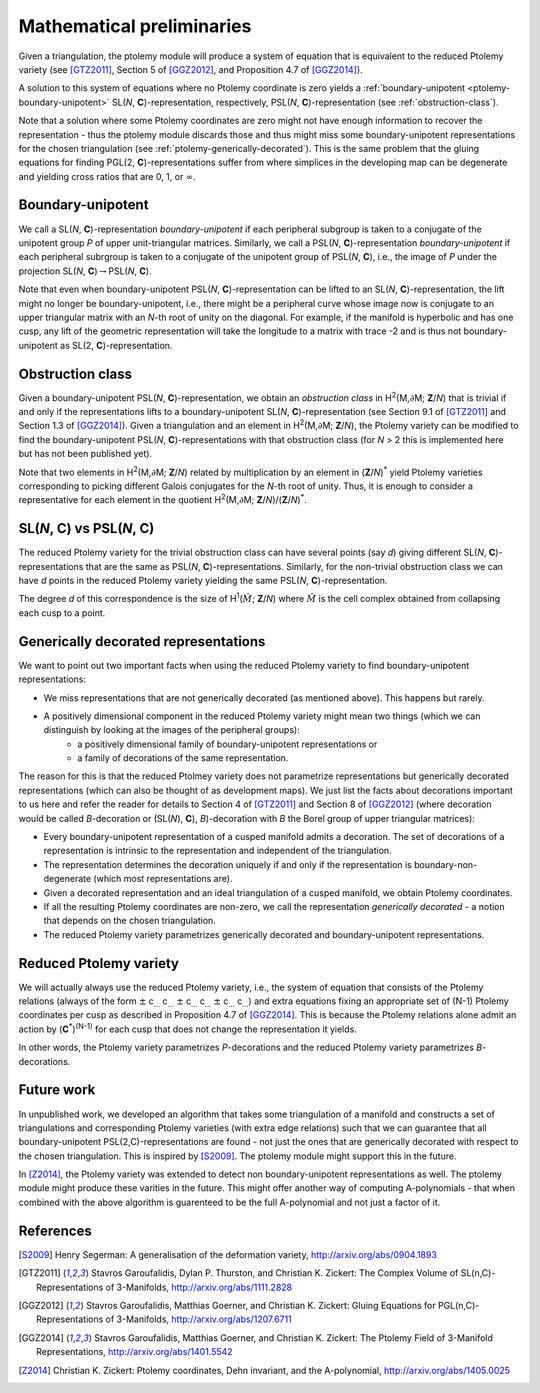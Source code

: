 Mathematical preliminaries
==========================

Given a triangulation, the ptolemy module will produce a system of equation that is equivalent to
the reduced Ptolemy variety (see [GTZ2011]_, Section 5 of [GGZ2012]_, and Proposition 4.7 of [GGZ2014]_).

A solution
to this system of equations where no Ptolemy coordinate is zero yields a :ref:`boundary-unipotent <ptolemy-boundary-unipotent>`
SL(*N*, **C**)-representation, respectively, PSL(*N*, **C**)-representation (see :ref:`obstruction-class`).

Note that a solution where some Ptolemy coordinates are zero might not have enough information
to recover the representation - thus the ptolemy module discards those and thus might miss some
boundary-unipotent representations for the chosen triangulation (see :ref:`ptolemy-generically-decorated`).
This is the same problem that the
gluing equations for finding PGL(2, **C**)-representations suffer from where simplices in the developing
map can be degenerate and yielding cross ratios that are 0, 1, or :math:`\infty`\ .

.. _ptolemy-boundary-unipotent:

Boundary-unipotent
------------------

We call a SL(*N*,  **C**)-representation *boundary-unipotent* if each peripheral subgroup is taken to
a conjugate of the unipotent group *P* of upper unit-triangular matrices. Similarly, we call
a PSL(*N*, **C**)-representation *boundary-unipotent* if each peripheral subrgroup is taken to a conjugate
of the unipotent group of PSL(*N*, **C**), i.e., the image of *P* under the projection SL(*N*, **C**)\ :math:`\rightarrow`\ PSL(*N*, **C**).

Note that even when boundary-unipotent PSL(*N*, **C**)-representation can be lifted to an
SL(*N*, **C**)-representation, the lift might no longer be boundary-unipotent, i.e., there might be
a peripheral curve whose image now is conjugate to an upper triangular matrix with an *N*-th root
of unity on the diagonal. For example, if the manifold is hyperbolic and has one cusp,
any lift of the geometric representation will take the longitude
to a matrix with trace -2 and is thus not boundary-unipotent as SL(2, **C**)-representation.

.. _obstruction-class:

Obstruction class
-----------------

Given a boundary-unipotent PSL(*N*, **C**)-representation, we obtain an *obstruction class* in H\ :sup:`2`\ (M,\ :math:`\partial`\ M; **Z**/*N*)
that is trivial if and only if the representations lifts to a boundary-unipotent SL(*N*, **C**)-representation (see Section 9.1 of [GTZ2011]_ and Section 1.3 of [GGZ2014]_).
Given a triangulation and an element in H\ :sup:`2`\ (M,\ :math:`\partial`\ M; **Z**/*N*), the Ptolemy variety can be modified to find
the boundary-unipotent 
PSL(*N*, **C**)-representations with that obstruction class (for *N* > 2 this is implemented here but has not been published yet).

Note that two elements in H\ :sup:`2`\ (M,\ :math:`\partial`\ M; **Z**/*N*)
related by multiplication by an element in (**Z**/*N*)\ :sup:`*` yield Ptolemy
varieties corresponding to picking different Galois conjugates for the *N*-th root of unity. Thus, it is enough
to consider a representative for each element in the quotient H\ :sup:`2`\ (M,\ :math:`\partial`\ M; **Z**/*N*)/(**Z**/*N*)\ :sup:`*`\ .

.. _ptolemy-psl-multiplicity:

SL(*N*, **C**) vs PSL(*N*, **C**)
---------------------------------

The reduced Ptolemy variety for the trivial obstruction class can have several points (say *d*) giving different SL(*N*, **C**)-representations that are the same as PSL(*N*, **C**)-representations. Similarly, for the non-trivial obstruction class we can have *d* points in the reduced Ptolemy variety yielding the same PSL(*N*, **C**)-representation.

The degree *d* of this correspondence is the size of H\ :sup:`1`\ (\ :math:`\hat{M}`\ ; **Z**/*N*) where :math:`\hat{M}` is the cell complex obtained from collapsing each cusp to a point.

.. _ptolemy-generically-decorated:

Generically decorated representations
-------------------------------------

We want to point out two important facts when using the reduced Ptolemy variety to find boundary-unipotent representations:

* We miss representations that are not generically decorated (as mentioned above). This happens but rarely.
* A positively dimensional component in the reduced Ptolemy variety might mean two things (which we can distinguish by looking at the images of the peripheral groups):
     *  a positively dimensional family of boundary-unipotent representations or
     *  a family of decorations of the same representation.

The reason for this is that the reduced Ptolmey variety does not parametrize representations but generically decorated representations (which can also be thought of as development maps). We just list the facts about decorations important to us here and refer the reader for details to Section 4 of [GTZ2011]_ and Section 8 of [GGZ2012]_ (where decoration would be called *B*-decoration or (SL(*N*), **C**), *B*)-decoration with *B* the Borel group of upper triangular matrices):

* Every boundary-unipotent representation of a cusped manifold admits a decoration. The set of decorations of a representation is intrinsic to the representation and independent of the triangulation.
* The representation determines the decoration uniquely if and only if the representation is boundary-non-degenerate (which most representations are).
* Given a decorated representation and an ideal triangulation of a cusped manifold, we obtain Ptolemy coordinates.
* If all the resulting Ptolemy coordinates are non-zero, we call the representation *generically decorated* - a notion that depends on the chosen triangulation.
* The reduced Ptolemy variety parametrizes generically decorated and boundary-unipotent representations.

  
.. _ptolemy-reduced-variety:

Reduced Ptolemy variety
-----------------------

We will actually always use the reduced Ptolemy variety, i.e., the system of equation that consists of the Ptolemy relations (always of the form
:math:`\pm` c\ :sub:`...` c\ :sub:`...` :math:`\pm` c\ :sub:`...` c\ :sub:`...`  :math:`\pm` c\ :sub:`...` c\ :sub:`...`\) and extra equations fixing an appropriate set of (N-1) Ptolemy coordinates per cusp as described in Proposition 4.7 of [GGZ2014]_. This is because the Ptolemy relations alone admit an action by (**C**\ :sup:`*`\ )\ :sup:`(N-1)` for each cusp that does not change the representation it yields.

In other words, the Ptolemy variety parametrizes *P*-decorations and the reduced Ptolemy variety parametrizes *B*-decorations.

Future work
-----------

In unpublished work, we developed an algorithm that takes some triangulation of a manifold and constructs a set of triangulations and corresponding Ptolemy varieties (with extra edge relations) such that we can guarantee that all boundary-unipotent PSL(2,C)-representations are found - not just the ones that are generically decorated with respect to the chosen triangulation. This is inspired by [S2009]_. The ptolemy module might support this in the future.

In [Z2014]_, the Ptolemy variety was extended to detect non boundary-unipotent representations as well. The ptolemy module might produce these varities in the future. This might offer another way of computing A-polynomials - that when combined with the above algorithm is guarenteed to be the full A-polynomial and not just a factor of it.

References
----------

.. [S2009] Henry Segerman: A generalisation of the deformation variety, http://arxiv.org/abs/0904.1893
.. [GTZ2011] Stavros Garoufalidis, Dylan P. Thurston, and Christian K. Zickert: The Complex Volume of SL(n,C)-Representations of 3-Manifolds, http://arxiv.org/abs/1111.2828
.. [GGZ2012] Stavros Garoufalidis, Matthias Goerner, and Christian K. Zickert: Gluing Equations for PGL(n,C)-Representations of 3-Manifolds, http://arxiv.org/abs/1207.6711
.. [GGZ2014] Stavros Garoufalidis, Matthias Goerner, and Christian K. Zickert: The Ptolemy Field of 3-Manifold Representations, http://arxiv.org/abs/1401.5542
.. [Z2014] Christian K. Zickert: Ptolemy coordinates, Dehn invariant, and the A-polynomial, http://arxiv.org/abs/1405.0025
